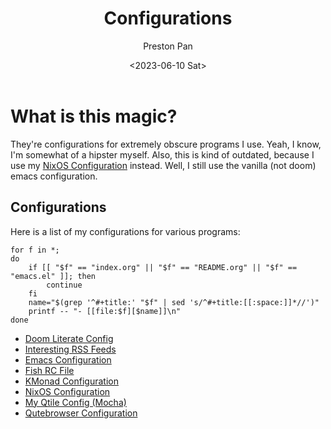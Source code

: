 # -*- org-publish-use-timestamps-flag: nil; -*-
#+title: Configurations
#+author: Preston Pan
#+date: <2023-06-10 Sat>
#+language: en
#+html_head: <link rel="stylesheet" type="text/css" href="../style.css" />
#+OPTIONS: broken-links:t
* What is this magic?
They're configurations for extremely obscure programs I use. Yeah, I know, I'm somewhat of a hipster myself.
Also, this is kind of outdated, because I use my [[https://git.nullring.xyz/toughnix.git/about][NixOS Configuration]] instead. Well, I still use the vanilla
(not doom) emacs configuration.
** Configurations
Here is a list of my configurations for various programs:
@@html: <div class="links-page">@@
#+begin_src shell :results output raw :exports both
  for f in *;
  do
      if [[ "$f" == "index.org" || "$f" == "README.org" || "$f" == "emacs.el" ]]; then
          continue
      fi
      name="$(grep '^#+title:' "$f" | sed 's/^#+title:[[:space:]]*//')"
      printf -- "- [[file:$f][$name]]\n"
  done
#+end_src

#+RESULTS:
- [[file:doom.org][Doom Literate Config]]
- [[file:elfeed.org][Interesting RSS Feeds]]
- [[file:emacs.org][Emacs Configuration]]
- [[file:fish.org][Fish RC File]]
- [[file:kmonad.org][KMonad Configuration]]
- [[file:nix.org][NixOS Configuration]]
- [[file:qtile.org][My Qtile Config (Mocha)]]
- [[file:qutebrowser.org][Qutebrowser Configuration]]

@@html: </div>@@
